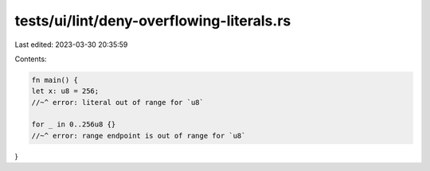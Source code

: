 tests/ui/lint/deny-overflowing-literals.rs
==========================================

Last edited: 2023-03-30 20:35:59

Contents:

.. code-block:: rs

    fn main() {
    let x: u8 = 256;
    //~^ error: literal out of range for `u8`

    for _ in 0..256u8 {}
    //~^ error: range endpoint is out of range for `u8`
}


